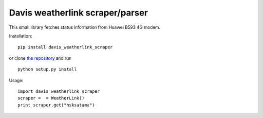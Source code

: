 Davis weatherlink scraper/parser
================================

This small library fetches status information from Huawei B593 4G modem.

Installation:

::

  pip install davis_weatherlink_scraper

or clone `the repository <https://github.com/ojarva/davis_weatherlink_scraper>`_ and run

::

  python setup.py install

Usage:

::

  import davis_weatherlink_scraper
  scraper =  = WeatherLink()
  print scraper.get("hsksatama")


